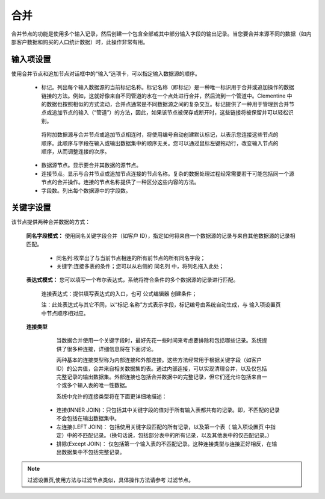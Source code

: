 ﻿合并
======================

合并节点的功能是使用多个输入记录，然后创建一个包含全部或其中部分输入字段的输出记录。当您要合并来源不同的数据（如内部客户数据和购买的人口统计数据）时，此操作非常有用。

输入项设置
-----------------

使用合并节点和追加节点对话框中的“输入”选项卡，可以指定输入数据源的顺序。

 * 标记。列出每个输入数据源的当前标记名称。标记名称（即标记）是一种唯一标识用于合并或追加操作的数据链接的方法。例如，这就好像来自不同管道的水在一个点处进行合并，然后流到一个管道中。Clementine 中的数据也按照相似的方式流动，合并点通常是不同数据源之间的复杂交互。标记提供了一种用于管理到合并节点或追加节点的输入（“管道”）的方法，因此，如果该节点被保存或断开时，这些链接将被保留并可以轻松识别。 
  将附加数据源与合并节点或追加节点相连时，将使用编号自动创建默认标记，以表示您连接这些节点的顺序。此顺序与字段在输入或输出数据集中的顺序无关。您可以通过鼠标左键拖动行，改变输入节点的顺序，从而调整连接的次序。

 * 数据源节点。显示要合并其数据的源节点。

 * 连接节点。显示与合并节点或追加节点连接的节点名称。复杂的数据处理过程经常需要若干可能包括同一个源节点的合并操作。连接的节点名称提供了一种区分这些内容的方法。 

 * 字段数。列出每个数据源中的字段数。


关键字设置
-----------------
该节点提供两种合并数据的方式：

 **同名字段模式：** 使用同名关键字段合并（如客户 ID），指定如何将来自一个数据源的记录与来自其他数据源的记录相匹配。
    
    * 同名列:枚举出了与当前节点相连的所有前节点的所有同名字段；

    * 关键字:连接多表的条件；您可以从右侧的 ``同名列`` 中，将列名拖入此处；

 **表达式模式：** 您可以填写一个布尔表达式，系统将符合条件的多个数据源的记录进行匹配。

    连接表达式：提供填写表达式的入口，也可 ``公式编辑器`` 创建条件；

    注：此处表达式与其它不同，以“标记.名称”方式表示字段，标记编号由系统自动生成，与 ``输入项设置页`` 中节点顺序相对应。

 **连接类型**
 
    当数据合并使用一个关键字段时，最好先花一些时间来考虑要排除和包括哪些记录。系统提供了很多种连接，详细信息将在下面讨论。

    两种基本的连接类型称为内部连接和外部连接。这些方法经常用于根据关键字段（如客户 ID）的公共值，合并来自相关数据集的表。通过内部连接，可以实现清理合并，以及仅包括完整记录的输出数据集。外部连接也包括合并数据中的完整记录，但它们还允许包括来自一个或多个输入表的唯一性数据。 

    系统中允许的连接类型将在下面更详细地描述：

   * 连接(INNER JOIN)：只包括其中关键字段的值对于所有输入表都共有的记录。即，不匹配的记录不会包括在输出数据集中。

   * 左连接(LEFT JOIN)： 包括使用关键字段匹配的所有记录，以及第一个表（ ``输入项设置页`` 中指定）中的不匹配记录。（换句话说，包括部分表中的所有记录，以及其他表中的仅匹配记录。） 

   * 排除(Except JOIN)： 仅包括第一个输入表的不匹配记录。这种连接类型与连接正好相反，在输出数据集中不包括完整记录。

.. note::
   过滤设置页,使用方法与过滤节点类似，具体操作方法请参考 ``过滤节点``。